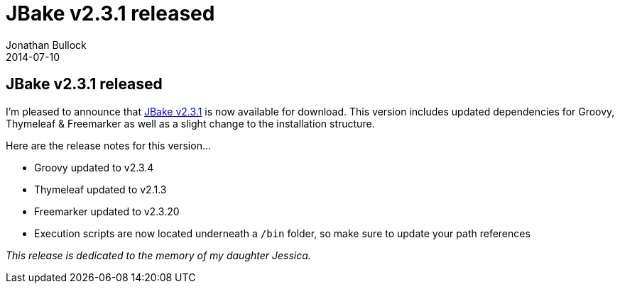 = JBake v2.3.1 released
Jonathan Bullock
2014-07-10
:jbake-type: post
:jbake-tags: community
:jbake-status: published
:category: news
:idprefix:

== JBake v2.3.1 released

I'm pleased to announce that link:/download.html[JBake v2.3.1] is now available for download. This version includes updated dependencies for 
Groovy, Thymeleaf & Freemarker as well as a slight change to the installation structure.

Here are the release notes for this version...

* Groovy updated to v2.3.4
* Thymeleaf updated to v2.1.3
* Freemarker updated to v2.3.20
* Execution scripts are now located underneath a `/bin` folder, so make sure to update your path references

_This release is dedicated to the memory of my daughter Jessica._